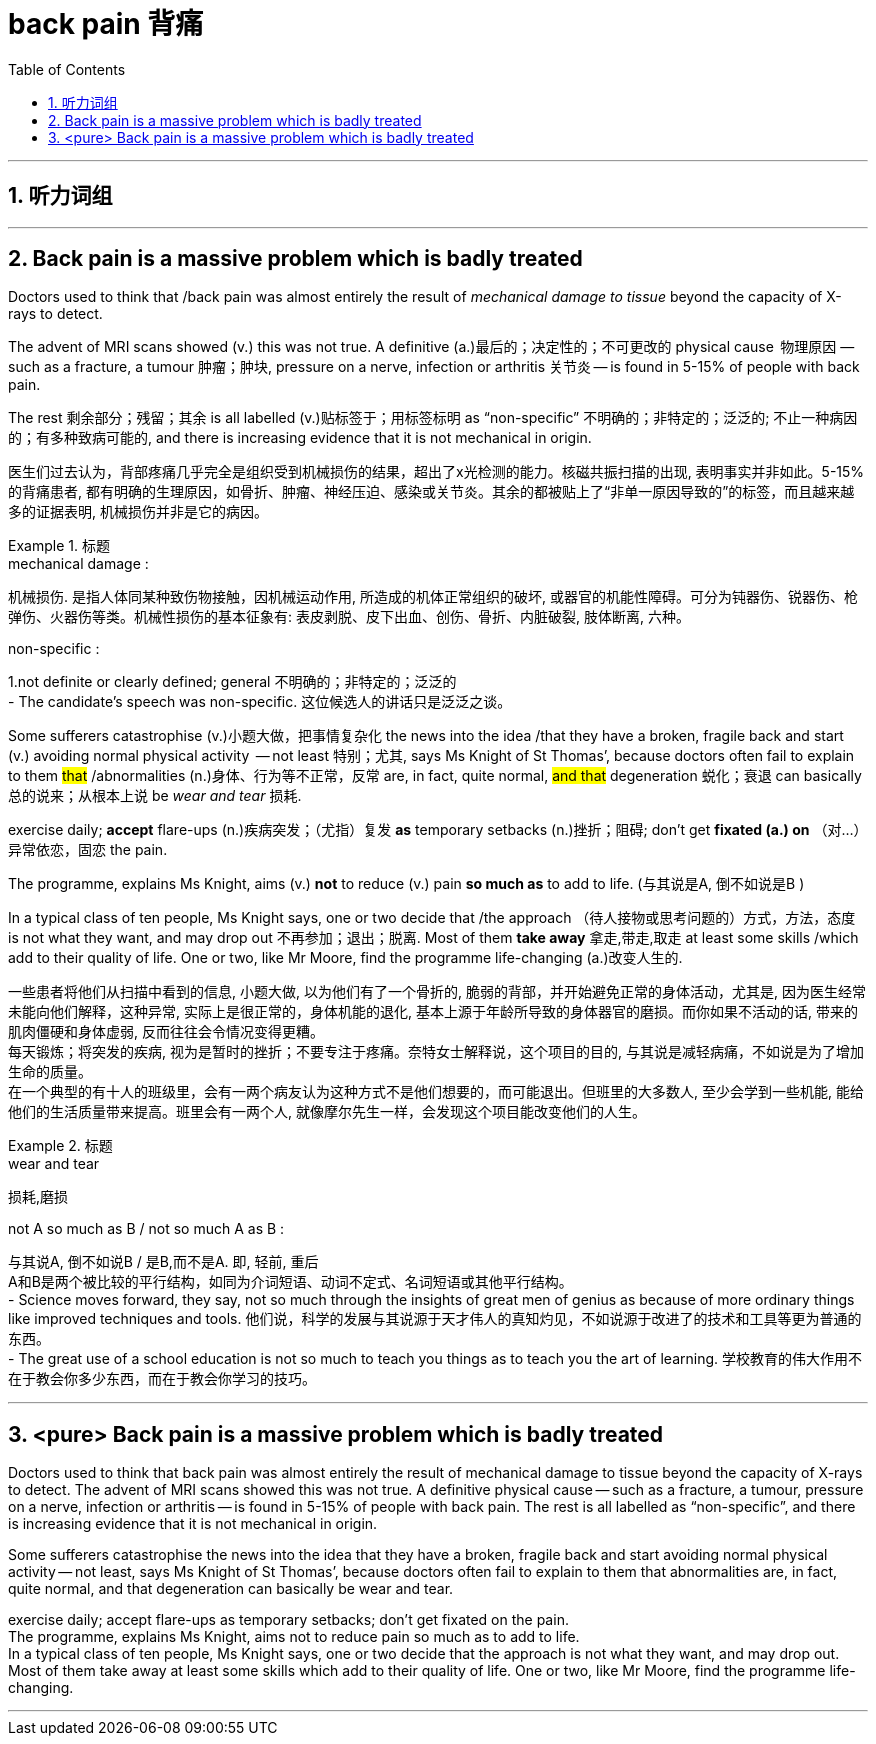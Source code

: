 
= back pain 背痛
:toc: left
:toclevels: 3
:sectnums:
:stylesheet: ../myAdocCss.css


'''

== 听力词组



'''

== Back pain is a massive problem which is badly treated


Doctors used to think that /back pain was almost entirely the result of _mechanical damage to tissue_ beyond the capacity of X-rays to detect.

The advent of MRI scans showed (v.) this was not true. A definitive (a.)最后的；决定性的；不可更改的 physical cause  物理原因  — such as a fracture, a tumour 肿瘤；肿块, pressure on a nerve, infection or arthritis 关节炎 — is found in 5-15% of people with back pain.

The rest  剩余部分；残留；其余 is all labelled (v.)贴标签于；用标签标明 as “non-specific” 不明确的；非特定的；泛泛的; 不止一种病因的；有多种致病可能的, and there is increasing evidence that it is not mechanical in origin.


[.my2]
医生们过去认为，背部疼痛几乎完全是组织受到机械损伤的结果，超出了x光检测的能力。核磁共振扫描的出现, 表明事实并非如此。5-15%的背痛患者, 都有明确的生理原因，如骨折、肿瘤、神经压迫、感染或关节炎。其余的都被贴上了“非单一原因导致的”的标签，而且越来越多的证据表明, 机械损伤并非是它的病因。

[.my1]
.标题
====
.mechanical damage :
机械损伤. 是指人体同某种致伤物接触，因机械运动作用, 所造成的机体正常组织的破坏, 或器官的机能性障碍。可分为钝器伤、锐器伤、枪弹伤、火器伤等类。机械性损伤的基本征象有: 表皮剥脱、皮下出血、创伤、骨折、内脏破裂, 肢体断离, 六种。

.non-specific :
1.not definite or clearly defined; general 不明确的；非特定的；泛泛的 +
- The candidate’s speech was non-specific. 这位候选人的讲话只是泛泛之谈。


====



Some sufferers  catastrophise (v.)小题大做，把事情复杂化 the news into the idea /that they have a broken, fragile back and  start (v.) avoiding normal physical activity  — not least 特别；尤其, says Ms Knight of St Thomas’, because doctors often fail to explain to them  #that# /abnormalities (n.)身体、行为等不正常，反常  are, in fact, quite normal, #and  that# degeneration 蜕化；衰退 can basically 总的说来；从根本上说 be _wear and tear_ 损耗.

exercise daily;  *accept* flare-ups (n.)疾病突发；（尤指）复发 *as* temporary setbacks (n.)挫折；阻碍;  don’t get *fixated (a.) on* （对…）异常依恋，固恋 the pain.

The programme, explains Ms Knight, aims (v.) *not* to reduce (v.) pain *so much as* to add to life.  (与其说是A, 倒不如说是B )


In a typical class of ten people, Ms Knight says, one or two decide that /the approach （待人接物或思考问题的）方式，方法，态度 is not what they want, and may drop out 不再参加；退出；脱离. Most of them *take away* 拿走,带走,取走 at least some skills /which add to their quality of life. One or two, like Mr Moore, find the programme life-changing (a.)改变人生的.


[.my2]
一些患者将他们从扫描中看到的信息, 小题大做, 以为他们有了一个骨折的, 脆弱的背部，并开始避免正常的身体活动，尤其是, 因为医生经常未能向他们解释，这种异常, 实际上是很正常的，身体机能的退化, 基本上源于年龄所导致的身体器官的磨损。而你如果不活动的话, 带来的肌肉僵硬和身体虚弱, 反而往往会令情况变得更糟。 +
每天锻炼；将突发的疾病, 视为是暂时的挫折；不要专注于疼痛。奈特女士解释说，这个项目的目的, 与其说是减轻病痛，不如说是为了增加生命的质量。 +
在一个典型的有十人的班级里，会有一两个病友认为这种方式不是他们想要的，而可能退出。但班里的大多数人, 至少会学到一些机能, 能给他们的生活质量带来提高。班里会有一两个人, 就像摩尔先生一样，会发现这个项目能改变他们的人生。
[.my1]
.标题
====
.wear and tear
损耗,磨损

.not A so much as B / not so much A as B :
与其说A, 倒不如说B / 是B,而不是A. 即, 轻前, 重后 +
A和B是两个被比较的平行结构，如同为介词短语、动词不定式、名词短语或其他平行结构。 +
- Science moves forward, they say, not so much through the insights of great men of genius as because of more ordinary things like improved techniques and tools.
他们说，科学的发展与其说源于天才伟人的真知灼见，不如说源于改进了的技术和工具等更为普通的东西。 +
- The great use of a school education is not so much to teach you things as to teach you the art of learning.
学校教育的伟大作用不在于教会你多少东西，而在于教会你学习的技巧。

====



'''


== <pure> Back pain is a massive problem which is badly treated





Doctors used to think that back pain was almost entirely the result of mechanical damage to tissue beyond the capacity of X-rays to detect. The advent of MRI scans showed this was not true. A definitive physical cause — such as a fracture, a tumour, pressure on a nerve, infection or arthritis — is found in 5-15% of people with back pain. The rest is all labelled as “non-specific”, and there is increasing evidence that it is not mechanical in origin.

Some sufferers catastrophise the news into the idea that they have a broken, fragile back and start avoiding normal physical activity — not least, says Ms Knight of St Thomas’, because doctors often fail [underline]#to explain to them that# abnormalities are, in fact, quite normal, and [underline]#that# degeneration can basically be wear and tear.

exercise daily; accept flare-ups as temporary setbacks; don’t get fixated on the pain.  +
The programme, explains Ms Knight, aims [underline]#not# to reduce pain [underline]#so much as# to add to life. +
In a typical class of ten people, Ms Knight says, one or two decide that the approach is not what they want, and may drop out. Most of them take away at least some skills which add to their quality of life. One or two, like Mr Moore, find the programme life-changing.


'''



